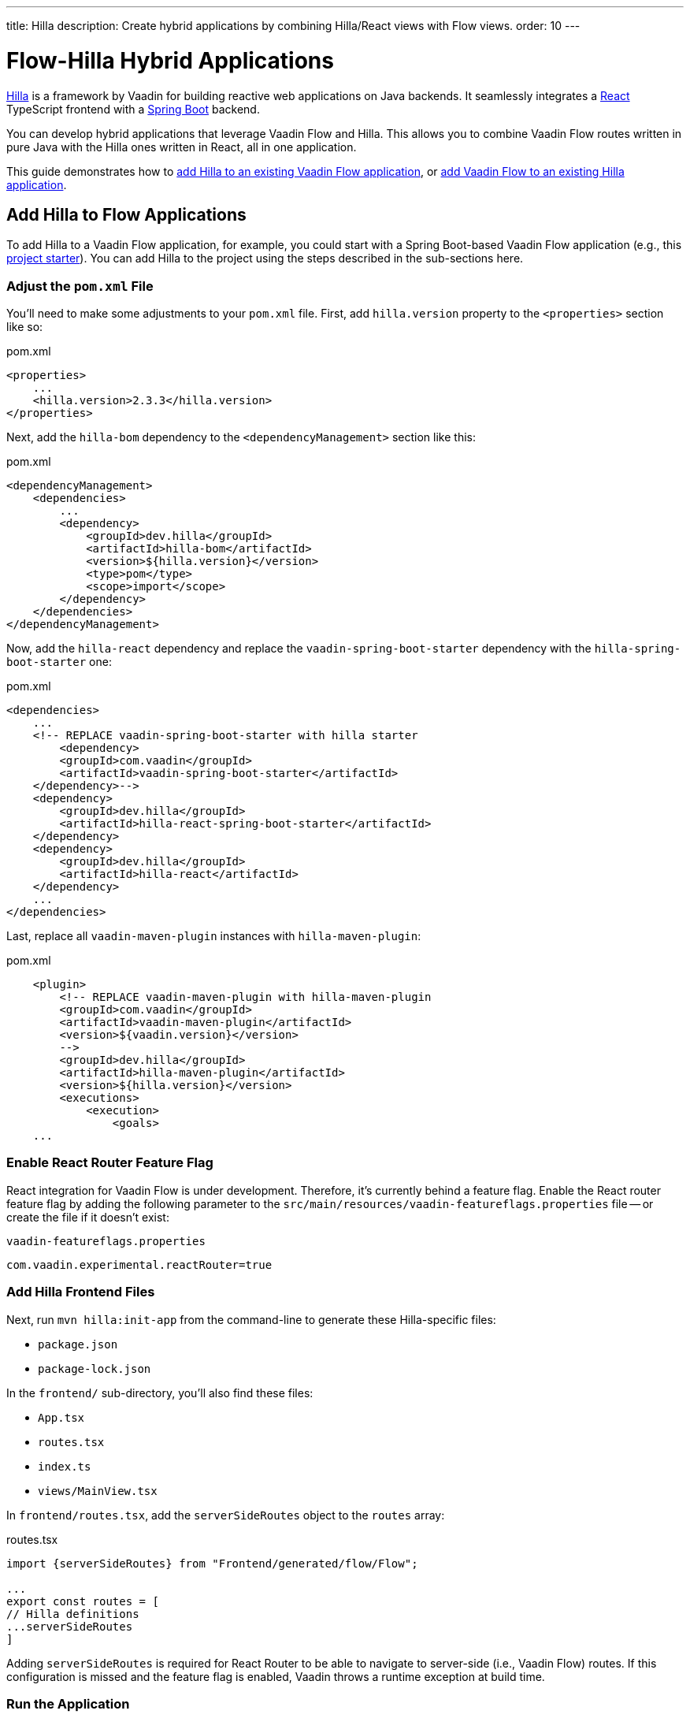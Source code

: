 ---
title: Hilla
description: Create hybrid applications by combining Hilla/React views with Flow views.
order: 10
---


[role="since:com.vaadin:vaadin@V24.3"]
= Flow-Hilla Hybrid Applications

https://hilla.dev/docs/react[Hilla] is a framework by Vaadin for building reactive web applications on Java backends. It seamlessly integrates a https://reactjs.org/[React] TypeScript frontend with a https://spring.io/projects/spring-boot[Spring Boot] backend.

You can develop hybrid applications that leverage Vaadin Flow and Hilla. This allows you to combine Vaadin Flow routes written in pure Java with the Hilla ones written in React, all in one application.

This guide demonstrates how to <<#add-hilla-to-vaadin-flow-applications, add Hilla to an existing Vaadin Flow application>>, or <<#add-vaadin-flow-to-hilla-applications, add Vaadin Flow to an existing Hilla application>>.


== Add Hilla to Flow Applications

To add Hilla to a Vaadin Flow application, for example, you could start with a Spring Boot-based Vaadin Flow application (e.g., this https://github.com/vaadin/skeleton-starter-flow-spring[project starter]). You can add Hilla to the project using the steps described in the sub-sections here.


=== Adjust the `pom.xml` File

You'll need to make some adjustments to your [filename]`pom.xml` file. First, add `hilla.version` property to the `<properties>` section like so:

.pom.xml
[source,xml]
----
<properties>
    ...
    <hilla.version>2.3.3</hilla.version>
</properties>
----

Next, add the `hilla-bom` dependency to the `<dependencyManagement>` section like this:

.pom.xml
[source,xml]
----
<dependencyManagement>
    <dependencies>
        ...
        <dependency>
            <groupId>dev.hilla</groupId>
            <artifactId>hilla-bom</artifactId>
            <version>${hilla.version}</version>
            <type>pom</type>
            <scope>import</scope>
        </dependency>
    </dependencies>
</dependencyManagement>
----

Now, add the `hilla-react` dependency and replace the `vaadin-spring-boot-starter` dependency with the `hilla-spring-boot-starter` one:

.pom.xml
[source,xml]
----
<dependencies>
    ...
    <!-- REPLACE vaadin-spring-boot-starter with hilla starter
        <dependency>
        <groupId>com.vaadin</groupId>
        <artifactId>vaadin-spring-boot-starter</artifactId>
    </dependency>-->
    <dependency>
        <groupId>dev.hilla</groupId>
        <artifactId>hilla-react-spring-boot-starter</artifactId>
    </dependency>
    <dependency>
        <groupId>dev.hilla</groupId>
        <artifactId>hilla-react</artifactId>
    </dependency>
    ...
</dependencies>
----

Last, replace all `vaadin-maven-plugin` instances with `hilla-maven-plugin`:

.pom.xml
[source,xml]
----
    <plugin>
        <!-- REPLACE vaadin-maven-plugin with hilla-maven-plugin
        <groupId>com.vaadin</groupId>
        <artifactId>vaadin-maven-plugin</artifactId>
        <version>${vaadin.version}</version>
        -->
        <groupId>dev.hilla</groupId>
        <artifactId>hilla-maven-plugin</artifactId>
        <version>${hilla.version}</version>
        <executions>
            <execution>
                <goals>
    ...
----


=== Enable React Router Feature Flag

React integration for Vaadin Flow is under development. Therefore, it's currently behind a feature flag. Enable the React router feature flag by adding the following parameter to the [filename]`src/main/resources/vaadin-featureflags.properties` file -- or create the file if it doesn't exist:

.`vaadin-featureflags.properties`
[source,properties]
----
com.vaadin.experimental.reactRouter=true
----


=== Add Hilla Frontend Files

Next, run `mvn hilla:init-app` from the command-line to generate these Hilla-specific files:

-  `package.json`
-  `package-lock.json`

In the `frontend/` sub-directory, you'll also find these files:

- `App.tsx`
- `routes.tsx`
- `index.ts`
- `views/MainView.tsx`

In `frontend/routes.tsx`, add the `serverSideRoutes` object to the `routes` array:

.routes.tsx
[source,tsx]
----
import {serverSideRoutes} from "Frontend/generated/flow/Flow";

...
export const routes = [
// Hilla definitions
...serverSideRoutes
]
----

Adding `serverSideRoutes` is required for React Router to be able to navigate to server-side (i.e., Vaadin Flow) routes. If this configuration is missed and the feature flag is enabled, Vaadin throws a runtime exception at build time.


=== Run the Application

Run the application using `mvn spring-boot:run` and open `http://localhost:8080` in your browser.


== Add Flow to Hilla Applications

Alternatively, if you already have a Hilla application, you can add Vaadin Flow to it. For example, starting from this Hilla https://github.com/vaadin/skeleton-starter-hilla-react[project starter]), you can add Vaadin Flow to the project using the steps in the sub-sections that follow.


=== Adjust the `pom.xml` File

Open your [filename]`pom.xml` file and add the necessary dependencies for Vaadin Flow:

.pom.xml
[source,xml]
----
<properties>
    <java.version>17</java.version>
    <vaadin.version>24.3.0</vaadin.version>
    ...
</properties>

<dependencyManagement>
    <dependencies>
        <dependency>
            <groupId>com.vaadin</groupId>
            <artifactId>vaadin-bom</artifactId>
            <version>${vaadin.version}</version>
            <type>pom</type>
            <scope>import</scope>
        </dependency>
        <dependency>
            <groupId>dev.hilla</groupId>
            <artifactId>hilla-bom</artifactId>
            <version>${hilla.version}</version>
            <type>pom</type>
            <scope>import</scope>
        </dependency>
        <!-- Other pom imports -->
    </dependencies>
</dependencyManagement>
----

Then add the `vaadin-core` or `vaadin` dependency:

.Vaadin dependency
[source,xml]
----
<dependency>
    <groupId>com.vaadin</groupId>
    <!-- Replace artifactId with vaadin-core to use only free components -->
    <artifactId>vaadin</artifactId>
</dependency>
----


=== Enable Feature Flag

Enable the React router feature flag by adding the following parameter to [filename]`src/main/resources/vaadin-featureflags.properties`:

.`vaadin-featureflags.properties`
[source,properties]
----
com.vaadin.experimental.reactRouter=true
----


=== Add Server-Side Routes Target

In the [filename]`frontend/routes.tsx` file, import and include the `serverSideRoutes` object:

.routes.tsx
[source,javascript]
----
import {serverSideRoutes} from "Frontend/generated/flow/Flow";

// ...
export const routes = [
    // Hilla routes definitions
    ...serverSideRoutes
]
----

.Routes Example on Base of https://github.com/vaadin/hilla-crm-tutorial/blob/v2/frontend/routes.tsx[Hilla Customer Relationship Management (CRM) Tutorial]
[source,javascript]
----
import { serverSideRoutes } from "Frontend/generated/flow/Flow";
import MainLayout from 'Frontend/views/MainLayout';
import ContactsView from 'Frontend/views/ContactsView';
import AboutView from 'Frontend/views/AboutView';
import { RouteObject } from 'react-router-dom';

export const routes: RouteObject[] = [
    {
        element: <MainLayout />,
        handle: { title: 'Hilla CRM' },
        children: [
            { path: '/', element: <ContactsView />, handle: { title: 'Contacts' } },
            { path: '/about', element: <AboutView />, handle: { title: 'About' } },
            ...serverSideRoutes
        ],
    },
];
----

Adding `serverSideRoutes` is required for React Router to be able to navigate to server-side (i.e., Vaadin Flow) routes. If this configuration is missed and the feature flag is enabled, Vaadin throws a runtime exception in build time.

.Route Configuration & React Dependencies
[NOTE]
Vaadin creates [filename]`frontend/App.tsx` and [filename]`frontend/routes.tsx` files if they're missing, as well as the internal [filename]`Frontend/generated/flow/Flow.tsx` file. Also, React dependencies -- such as `react`, `react-dom` and `react-router-dom` -- are added to the [filename]`package.json` file and installed.


[discussion-id]`9da82521-5074-42b6-82a5-88fc207987d0`

++++
<style>
[class^=PageHeader-module-descriptionContainer] {display: none;}
</style>
++++
